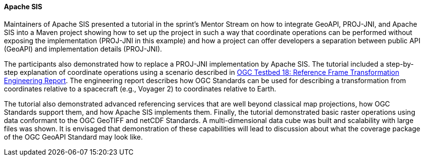 [[apachesis_results]]
==== Apache SIS

Maintainers of Apache SIS presented a tutorial in the sprint's Mentor Stream on how to integrate GeoAPI, PROJ-JNI, and Apache SIS into a Maven project showing how to set up the project in such a way that coordinate operations can be performed without exposing the implementation (PROJ-JNI in this example) and how a project can offer developers a separation between public API (GeoAPI) and implementation details (PROJ-JNI). 

The participants also demonstrated how to replace a PROJ-JNI implementation by Apache SIS. The tutorial included a step-by-step explanation of coordinate operations using a scenario described in https://docs.ogc.org/per/22-038r2.html[OGC Testbed 18: Reference Frame Transformation Engineering Report]. The engineering report describes how OGC Standards can be used for describing a transformation from coordinates relative to a spacecraft (e.g., Voyager 2) to coordinates relative to Earth. 

The tutorial also demonstrated advanced referencing services that are well beyond classical map projections, how OGC Standards support them, and how Apache SIS implements them. Finally, the tutorial demonstrated basic raster operations using data conformant to the OGC GeoTIFF and netCDF Standards. A multi-dimensional data cube was built and scalability with large files was shown. It is envisaged that demonstration of these capabilities will lead to discussion about what the coverage package of the OGC GeoAPI Standard may look like.